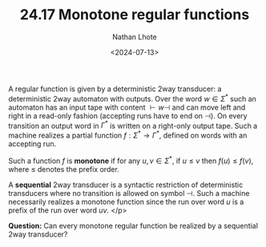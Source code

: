 #+TITLE: 24.17 Monotone regular functions
#+AUTHOR: Nathan Lhote
#+EMAIL: nathan.lhote@lis-lab.fr
#+DATE: <2024-07-13>
#+LAYOUT: post
#+TAGS: transducers

A regular function is given by a deterministic 2way transducer: a deterministic
2way automaton with outputs. Over the word \(w\in \Sigma^* \) such an automaton
has an input tape with content \({\vdash} w {\dashv}\) and can move left and
right in a read-only fashion (accepting runs have to end on \(\dashv\)). On
every transition an output word in \(\Gamma^*\) is written on a right-only
output tape. Such a machine realizes a partial function
\(f:\Sigma^*\rightarrow\Gamma^*\), defined on words with an accepting run.

Such a function \(f\) is *monotone* if for any \(u,v\in\Sigma^*\), if
\(u\leq v\) then \(f(u)\leq f(v)\), where \(\leq \) denotes the prefix order.

A *sequential* 2way transducer is a syntactic restriction of deterministic
transducers where no transition is allowed on symbol \(\dashv\). Such a machine
necessarily realizes a monotone function since the run over word \(u\) is a
prefix of the run over word \(uv\). </p>

*Question:* Can every monotone regular function be realized by a sequential
2way transducer? 

